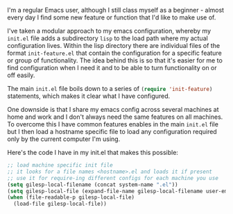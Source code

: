 #+BEGIN_EXPORT MD
+++
tags = ["emacs"]
title = "Host specific config with Emacs"
date = 2016-01-27T11:43:18Z
+++
#+END_EXPORT

I'm a regular Emacs user, although I still class myself as a
beginner - almost every day I find some new feature or function that
I'd like to make use of.

I've taken a modular approach to my emacs configuration, whereby my ~init.el~ file adds a 
subdirectory ~lisp~ to the load path where my actual configuration lives. Within the lisp 
directory there are individual files of the format ~init-feature.el~ that contain the 
configuration for a specific feature or group of functionality. The idea behind this is so
that it's easier for me to find configuration when I need it and to be able to turn 
functionality on or off easily.

The main ~init.el~ file boils down to a series of src_emacs-lisp[:exports code]{(require 'init-feature)} statements, which 
makes it clear what I have configured.

One downside is that I share my emacs config across several machines at home and work and 
I don't always need the same features on all machines. To overcome this I have common 
features enables in the main ~init.el~ file but I then load a hostname specific file to load 
any configuration required only by the current computer I'm using.

Here's the code I have in my init.el that makes this possible:


#+BEGIN_SRC emacs-lisp :exports code
;; load machine specific init file
;; it looks for a file names <hostname>.el and loads it if present
;; use it for require-ing different configs for each machine you use
(setq gilesp-local-filename (concat system-name ".el"))
(setq gilesp-local-file (expand-file-name gilesp-local-filename user-emacs-directory))
(when (file-readable-p gilesp-local-file)
  (load-file gilesp-local-file))
#+END_SRC
